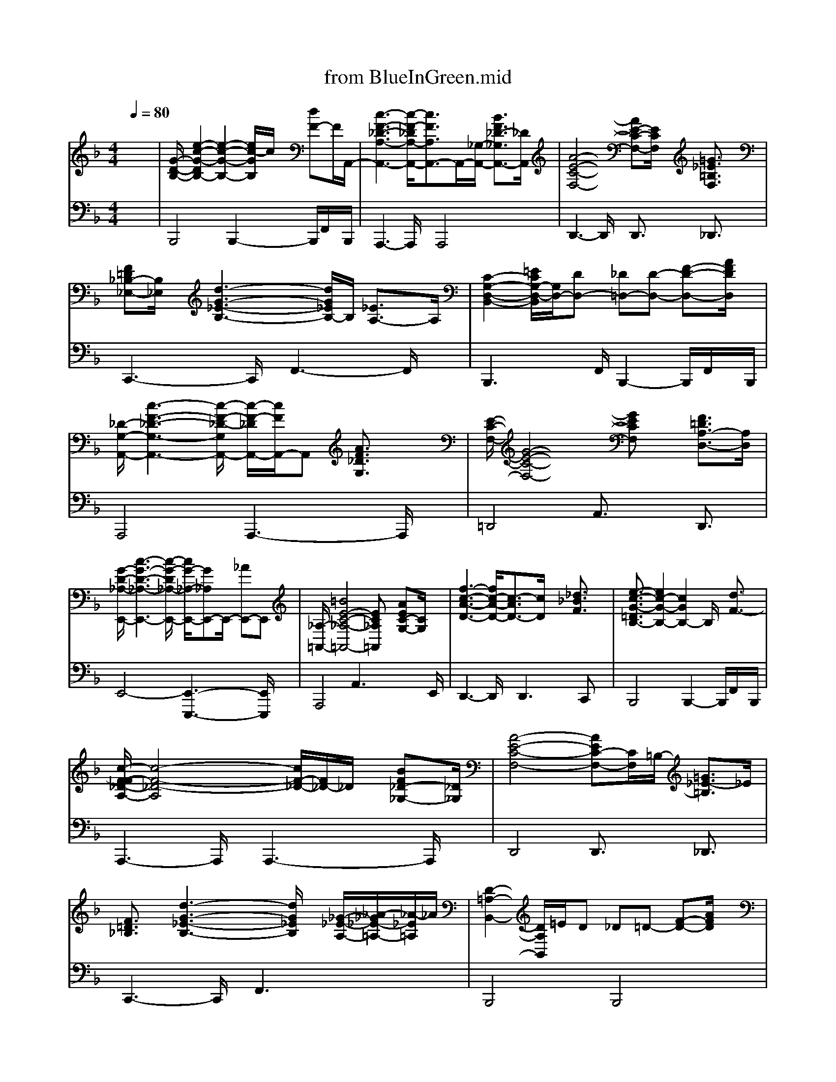 X: 1
T: from BlueInGreen.mid
M: 4/4
L: 1/8
Q:1/4=80
K:F % 1 flats
% untitled
% BLUE IN GREEN             Miles Davis  & Bill Evans
V:1
% Jazz Guitar
x8| \
% untitled
%%MIDI program 26
%%MIDI program 26
[G/2-D/2-B,/2-][e2-c2-G2-D2B,2-][e2-c2-G2-B,2-][e/2c/2-G/2B,/2]c/2x/2 [dF-]F/2A,,/2-| \
[c3-F3-_D3-A,3-A,,3-][c/2-F/2-_D/2A,/2-A,,/2-][c3/2F3/2A,3/2A,,3/2-]A,,/2-[_G,/2-A,,/2-] [B3/2F3/2_D3/2-_G,3/2A,,3/2-][_D/2A,,/2]| \
[A4-E4-C4-F,4-] [AE-C-F,-][E/2C/2F,/2]x/2 [=G3/2_E3/2=B,3/2F,3/2]x/2|
[F=D_B,-_E,-][B,/2_E,/2]x/2 [d3-G3-_E3-B,3-][d/2G/2_E/2B,/2-]B,/2 [_E3/2A,3/2-]A,/2| \
[C2-G,2-D,2-B,,2-] [=E/2C/2G,/2-D,/2-B,,/2][G,/2D,/2-][DD,-] [_D=D,-][D-D,-] [F-D-D,-][A/2F/2D/2D,/2]x/2| \
[_D/2-G,/2-A,,/2-][c3-F3-_D3-G,3-A,,3-][c/2-F/2-_D/2-G,/2A,,/2-] [c/2-F/2-_D/2A,,/2-][c/2F/2A,,/2-]A,, [A3/2F3/2_D3/2G,3/2]x/2| \
[E/2-C/2-F,/2-][G4-E4-C4-F,4-][GECF,]x/2 [F3/2=D3/2A,3/2-D,3/2-][A,/2D,/2]|
[G/2-D/2-_A,/2-E,,/2-][c3-G3-D3-_A,3-E,,3-][c/2-G/2-D/2_A,/2-E,,/2-] [c/2G/2-_A,/2-E,,/2-][G_A,E,,-]E,,/2- [_AE,,-]E,,| \
[_A,/2-=A,,/2-][=B4E4-C4-_A,4-=A,,4-][EC_A,=A,,]x/2 [AEC-G,-][C/2G,/2]x/2| \
[f3-c3-A3-D3-][f/2c/2-A/2-D/2-][c3/2-A3/2D3/2-][c/2D/2]x/2 [_d3/2_B3/2F3/2]x/2| \
[e3/2-c3/2-G3/2-=D3/2B,3/2-][e2c2-G2-B,2-][c2G2B,2-]B,/2 x/2[d3/2F3/2-]|
[c/2-F/2-F/2_D/2-A,/2-][c4-F4-_D4-A,4][c/2F/2-_D/2-][F/2_D/2-]_D/2 x/2[BF_D-_G,-][_D/2_G,/2]| \
[A4-E4-C4-F,4-] [AEC-F,-][C/2F,/2]=B,/2- [=G3/2_E3/2-=B,3/2]_E/2| \
[F3/2=D3/2_B,3/2]x/2 [d3-G3-_E3-B,3-][d/2G/2_E/2B,/2]x/2 [_G/2-_E/2-A,/2-][_A/2-_G/2_E/2-=A,/2-][_A/2-_E/2=A,/2]_A/2| \
[D2-=A,2-B,,2-] [D/2A,/2B,,/2]=E/2D _D=D- [F-D-][A/2F/2D/2]x/2|
[_D/2-=G,/2-A,,/2-][c4-F4-_D4-G,4-A,,4-][c/2F/2-_D/2G,/2-A,,/2-][F/2G,/2A,,/2-]A,,/2- [A3/2F3/2_D3/2G,3/2A,,3/2]x/2| \
[G4-E4-A,4-=D,4] [G-E-A,][GE] x/2[FD]x/2| \
[c-G-D-_A,E,,-][c3-G3-D3-E,,3-] [c/2G/2-D/2-E,,/2-][GDE,,-]E,,/2 x/2[_AE=B,F,]=A,,/2-| \
[=B4-E4-C4-G,4-A,,4-] [=B/2E/2C/2-G,/2-A,,/2-][C-G,-A,,-][_D/2-C/2-G,/2-G,/2A,,/2-] [A/2-F/2-_D/2-C/2G,/2-A,,/2-][A/2-F/2-_D/2G,/2-A,,/2-][A/2F/2G,/2-A,,/2-][G,/2-A,,/2-]|
[f-c-A-=D-G,A,,-][f2c2-A2-D2-A,,2][c2-A2D2-][cD] x3/2_d/2| \
e2- e/2=d/2>c/2_B/2<A/2 (3GFED3/2| \
[_D/2C/2]C3x (3A,/2B,/2C/2 (3_D/2_E/2=E/2 (3_G/2=G/2A/2B/2| \
A/2E2A,/2=B,/2_D/2 =D/2A/2F/2C/2 =B,/2_A/2E/2=B,/2|
_B,3/2x/2 d/2c/2d/2c/2 G/2_E/2C/2x/2 _G/2_D/2=A,/2_G,/2| \
F,2 x/2=D/2=E/2=G/2 Dx3/2E/2F/2G/2| \
A/2B/2G/2_E/2 B,/2G,3/2 x/2A,/2B,/2D/2 _D/2=E/2A/2G/2| \
E/2F/2<A/2 (3geee3=d/2>e/2f/2|
g/2_a/2x/2gx/2g/2f/2 ed/2e/2<c/2_A/2>F/2D/2| \
E4- E/2_G/2_A/2=A/2 =B/2c/2d/2e/2| \
=g/2 (3ecAe/2-[e/2c/2-]c/2 A/2-[A/2F/2] (3ecAF/2x/2| \
d/2-[d/2A/2]F/2x/2 D3/2xE/2F/2G/2  (3A_BA|
B/2c/2A2-A/2xF/2A/2F/2 _D/2B,/2G,/2_A,/2| \
=A,/2E<_D=D/2E3/2F/2G3/2_G/2F/2E/2| \
_E/2=G/2B/2d<f_g/2 _d/2A/2_G/2_E/2 =D/2C3/2-| \
C/2x3C/2  (3A,/2B,/2C/2 (3D/2=E/2F/2 =G/2A/2B/2c/2|
 (3c_dA B3-B/2A/2 G/2c/2A/2F/2| \
E/2G/2F3/2x_D/2 E/2_D/2=D/2E/2 F/2G/2A/2c/2| \
e/2f/2x/2e/2 c/2_A/2F3/2x/2_A/2=B/2 d/2_d/2c/2E/2| \
=B/2x/2=B3/2=A/2G/2E/2 =D/2C/2=B,/2C/2 E/2G/2-[=B/2G/2]c/2|
A>=B c/2dxE/2F/2G/2 A/2_B/2c/2d/2| \
[G/2-D/2-B,/2-][e2-c2-G2-D2B,2-][e2-c2-G2-B,2-][e/2c/2-G/2B,/2]c/2x/2 [dF-]F/2A,,/2-| \
[c3-F3-_D3-A,3-A,,3-][c/2-F/2-_D/2A,/2-A,,/2-][c3/2F3/2A,3/2A,,3/2-]A,,- [B3/2F3/2_D3/2-_G,3/2-A,,3/2-][_D/2_G,/2A,,/2]| \
[A4-E4-C4-F,4-] [AE-C-F,-][E/2C/2F,/2]x/2 [=G3/2_E3/2=B,3/2F,3/2]x/2|
[F=D_B,-_E,-][B,/2_E,/2]x/2 [d3-G3-_E3-B,3-][d/2G/2_E/2B,/2-]B,/2 [_E3/2A,3/2-]A,/2| \
[C2-G,2-D,2-B,,2-] [=E/2C/2G,/2-D,/2-B,,/2][G,/2D,/2-][DD,-] [_D=D,-][D-D,-] [F-D-D,-][A/2F/2D/2D,/2]x/2| \
[_D/2-B,/2-A,,/2-][c3-F3-_D3-B,3-A,,3-][c/2-F/2-_D/2-B,/2A,,/2-] [cF_DA,,-]A,, [A3/2F3/2_D3/2G,3/2]x/2| \
[E/2-C/2-F,/2-][G4-E4-C4-F,4-][GECF,]x/2 [F3/2=D3/2A,3/2-D,3/2-][A,/2D,/2]|
[G/2-D/2-_A,/2-E,,/2-][c3-G3-D3-_A,3-E,,3-][c/2-G/2-D/2_A,/2-E,,/2-] [c/2G/2-_A,/2-E,,/2-][G_A,E,,-]E,,/2- [_AE,,-]E,,| \
[_A,/2-=A,,/2-][=B4E4-C4-_A,4-=A,,4-][EC_A,=A,,]x/2 [AEC-G,-][C/2G,/2]x/2| \
[f3-c3-A3-D3-][f/2c/2-A/2-D/2-][c3/2-A3/2D3/2-][c/2D/2]x/2 [_d3/2-_B3/2-F3/2][_d/2B/2]| \
[G/2-=D/2-B,/2-][e3-c3-G3-D3-B,3-][e/2-c/2-G/2-D/2B,/2-] [e3/2c3/2-G3/2B,3/2]c/2 x/2[dF]x/2|
[F/2-_D/2-A,/2-][c4-F4-_D4-A,4-][c/2-F/2_D/2A,/2]c/2x/2 [BF_D-]_D/2x/2| \
=D,/2-[E/2-C/2-F,/2-D,/2-][A6-E6-C6-F,6-D,6-][A-E-C-F,-D,-]| \
% BLUE IN GREEN             Miles Davis  & Bill Evans
[A/2E/2-C/2-C/2A,/2F,/2-E,/2D,/2-][E/2-C/2-F,/2-D,/2-][E/2-C/2-A,/2F,/2-D,/2-][E/2-C/2-C/2F,/2-E,/2D,/2-] [E/2-C/2-F,/2D,/2-][E3/2-C3/2-D,3/2-] [E/2-C/2C/2A,/2E,/2D,/2-]
V:2
% Acou Bass
x8| \
% untitled
%%MIDI program 32
B,,,4 B,,,2- B,,,/2F,,/2x/2B,,,/2| \
A,,,3-A,,,/2x/2 A,,,4| \
D,,3-D,,/2x/2 D,,3/2x/2 _D,,3/2x/2|
C,,3-C,,/2x/2 F,,3-F,,/2x/2| \
B,,,3x/2F,,/2 B,,,2- B,,,/2F,,/2x/2B,,,/2| \
A,,,4 A,,,3-A,,,/2x/2| \
=D,,4 A,,3/2x/2 D,,3/2x/2|
E,,4- [E,,3-E,,,3-][E,,/2E,,,/2]x/2| \
A,,,4 A,,3x/2E,,/2| \
D,,3-D,,/2x/2 D,,2>C,,2| \
B,,,4 B,,,2- B,,,/2F,,/2x/2B,,,/2|
A,,,3-A,,,/2x/2 A,,,3-A,,,/2x/2| \
D,,4 D,,3/2x/2 _D,,3/2x/2| \
C,,3-C,,/2x/2 F,,3x| \
B,,,4 B,,,4|
A,,,3-A,,,/2x/2 A,,2- A,,/2E,,/2x/2_E,,/2| \
=D,,4 D,,2>F,,,2| \
=E,,,4- [E,,2-E,,,2-] [E,,/2E,,,/2]_A,,,x/2| \
=A,,,4 A,,,3-A,,,/2x/2|
D,,4 D,,2 C,,3/2x/2| \
B,,,4 B,,,3-B,,,/2F,,/2| \
A,,,4 A,,,2 x/2_D,,/2x/2E,,/2| \
=D,,3-D,,/2x/2 D,,3/2x/2 _D,,3/2x/2|
C,,3-C,,/2x/2 F,,4| \
B,,,4 B,,,4| \
A,,,4 A,,2- A,,/2x_E,,/2| \
=D,,4 D,,4|
=E,,,4- [E,,3-E,,,3-][E,,/2-E,,,/2][E,/2E,,/2]| \
A,,,4 A,,4| \
D,,4 D,,3/2x/2 C,,2| \
B,,,4 B,,,4|
A,,,4 A,,,3-A,,,/2x/2| \
D,,4 D,,3/2x/2 _D,,3/2x/2| \
C,,3-C,,/2x/2 F,,3x| \
B,,,4 B,,,3x/2F,,/2|
A,,,4 A,,,3-A,,,/2x/2| \
=D,,4 D,,2- D,,/2D,,/2x/2_E,,/2| \
=E,,4- [E,,3E,,,3-]E,,,/2x/2| \
A,,,4 A,,,3-A,,,/2x/2|
D,,3-D,,/2x/2 D,,2 C,,2| \
B,,,4 B,,,2- B,,,/2F,,/2x/2B,,,/2| \
A,,,3-A,,,/2x/2 A,,,4| \
D,,3-D,,/2x/2 D,,3/2x/2 _D,,3/2x/2|
C,,3-C,,/2x/2 F,,3-F,,/2x/2| \
B,,,3x/2F,,/2 B,,,2- B,,,/2F,,/2x/2B,,,/2| \
A,,,4 A,,,3-A,,,/2x/2| \
=D,,4 A,,3/2x/2 D,,3/2x/2|
E,,4- [E,,3-E,,,3-][E,,/2E,,,/2]x/2| \
A,,,4 A,,3x/2E,,/2| \
D,,3-D,,/2x/2 D,,2>C,,2| \
B,,,4 B,,,4|
A,,,4 A,,,2- A,,,/2A,,,/2x| \
D,,6- D,,/2x3/2| \
% BLUE IN GREEN             Miles Davis  & Bill Evans
B,,x B,,2 F,,x F,,2| \
A,,,x A,,,2 F,,3/2x/2 F,,2|
D,,2 A,,2 D,,2 _D,,2| \
C,,3/2x/2 C,,2 F,,2 C,2| \
B,,,2- [C,,/2-B,,,/2]C,,3/2 =D,,2 F,,2| \
A,,,2- [=B,,,/2-A,,,/2]=B,,,3/2 _D,,2 F,,2|
=D,,x D,,2 A,,3/2x/2 A,,2| \
E,,x E,,2 C,3/2x/2 C,2| \
A,,,3/2x/2 A,,,2 C,,3/2x/2 C,,2| \
D,,2- [E,,/2-D,,/2]E,,3/2 F,,2 A,,2|
_B,,,4 F,,3-F,,/2x/2| \
A,,,3x/2A,,,/2 F,,2 A,,,3/2x/2| \
D,,4 D,,2 _D,,2| \
C,,4 F,,4|
B,,,3-B,,,/2B,,/2- [B,,/2F,,/2-]F,,3/2 B,,,2| \
A,,,3-A,,,/2x/2 A,,,4| \
=D,4 A,,3-A,,/2x/2| \
E,,3-E,,/2x/2 E,,4|
A,,,3-A,,,/2A,,/2- [A,,/2E,,/2-]E,,3/2 A,,,2| \
D,4 A,,3-A,,/2x/2| \
B,,,x B,,,2 F,,3/2x/2 F,,2| \
A,,,2 B,,,2 =B,,,2 _D,,2|
=D,,3/2x/2 D,,2 D,,2 _D,,2| \
C,,2 _E,,2 F,,2- [F,,/2C,,/2-]C,,3/2| \
_B,,2 B,,,2 =D,,2 F,,2| \
A,,2 A,,,2 _D,,2 F,,2|
=D,,2- [=E,,/2-D,,/2]E,,3/2 F,,2 A,,2| \
E,,2 _A,,,3/2x/2 C,,2 E,,2| \
=A,,,3/2x/2 A,,,2 C,,3/2x/2 C,,2| \
D,2 D,,2 F,,2 A,,2|
B,,,x B,,,2 F,,3/2x/2 F,,2| \
A,,x A,,2 F,,x F,,2| \
D,2- [D,/2A,,/2-]A,,3/2 D,,2 _D,,2| \
C,2- [C,/2G,,/2-]G,,3/2 F,,2 C,2|
B,,x B,,2 F,,x F,,2| \
A,,x A,,2 F,,x F,,2| \
=D,x D,2 A,,x A,,2| \
E,,2- [E,,/2D,,/2-]D,,3/2- [D,,/2C,,/2-]C,,3/2 C,,2|
A,,,2- [=B,,,/2-A,,,/2]=B,,,3/2 C,,2 E,,2| \
D,,x D,,2 A,,3/2x/2 A,,2| \
_B,,2 B,,,2 D,,2 F,,2| \
A,,,3/2x/2 A,,,2 _D,,3/2x/2 _D,,2|
=D,,2 A,,2 D,,2 _D,,2| \
C,,2 _E,,2 F,,,2- [G,,,/2-F,,,/2]G,,,3/2| \
B,,x B,,2 F,,x F,,2| \
A,,,x A,,,2 F,,3/2x/2 F,,2|
=D,2 D,,2 F,,2 A,,2| \
=E,,2- [E,,/2D,,/2-]D,,3/2- [D,,/2C,,/2-]C,,3/2 C,,2| \
A,,x A,,2 E,,x E,,2| \
D,2 D,,2 F,,2 A,,2|
B,,,2- [C,,/2-B,,,/2]C,,3/2 D,,2 F,,2| \
A,,2 A,,,2 _D,,2 F,,2| \
=D,,3x/2A,,/2 x/2D,3D,,/2-|D,,6- D,,3/2

